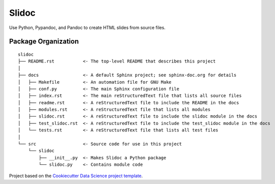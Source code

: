 ========================
Slidoc
========================

Use Python, Pypandoc, and Pandoc to create HTML slides from source files.

Package Organization
--------------------

::

    slidoc
    ├── README.rst           <- The top-level README that describes this project
    │
    ├── docs                 <- A default Sphinx project; see sphinx-doc.org for details
    │   ├── Makefile         <- An automation file for GNU Make
    │   ├── conf.py          <- The main Sphinx configuration file
    │   ├── index.rst        <- The main reStructuredText file that lists all source files
    │   ├── readme.rst       <- A reStructuredText file to include the README in the docs
    │   ├── modules.rst      <- A reStructuredText file that lists all modules
    │   ├── slidoc.rst       <- A reStructuredText file to include the slidoc module in the docs
    │   ├── test_slidoc.rst  <- A reStructuredText file to include the test_slidoc module in the docs
    │   └── tests.rst        <- A reStructuredText file that lists all test files
    │
    └── src                  <- Source code for use in this project
        └── slidoc
            ├── __init__.py  <- Makes Slidoc a Python package
            └── slidoc.py    <- Contains module code

Project based on the `Cookiecutter Data Science project template <https://drivendata.github.io/cookiecutter-data-science>`__.
